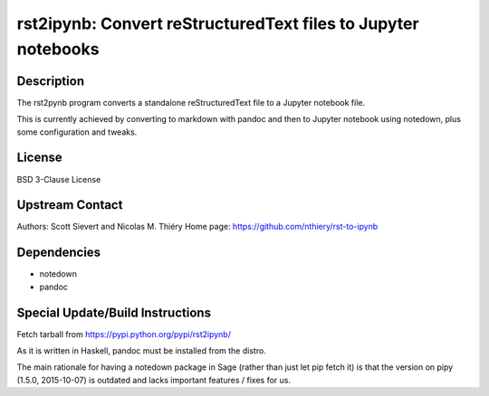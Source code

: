 rst2ipynb: Convert reStructuredText files to Jupyter notebooks
==============================================================

Description
-----------

The rst2pynb program converts a standalone reStructuredText file to a
Jupyter notebook file.

This is currently achieved by converting to markdown with pandoc and
then to Jupyter notebook using notedown, plus some configuration and
tweaks.

License
-------

BSD 3-Clause License


Upstream Contact
----------------

Authors: Scott Sievert and Nicolas M. Thiéry Home page:
https://github.com/nthiery/rst-to-ipynb

Dependencies
------------

-  notedown
-  pandoc


Special Update/Build Instructions
---------------------------------

Fetch tarball from https://pypi.python.org/pypi/rst2ipynb/

As it is written in Haskell, pandoc must be installed from the distro.

The main rationale for having a notedown package in Sage (rather than
just let pip fetch it) is that the version on pipy (1.5.0, 2015-10-07)
is outdated and lacks important features / fixes for us.
